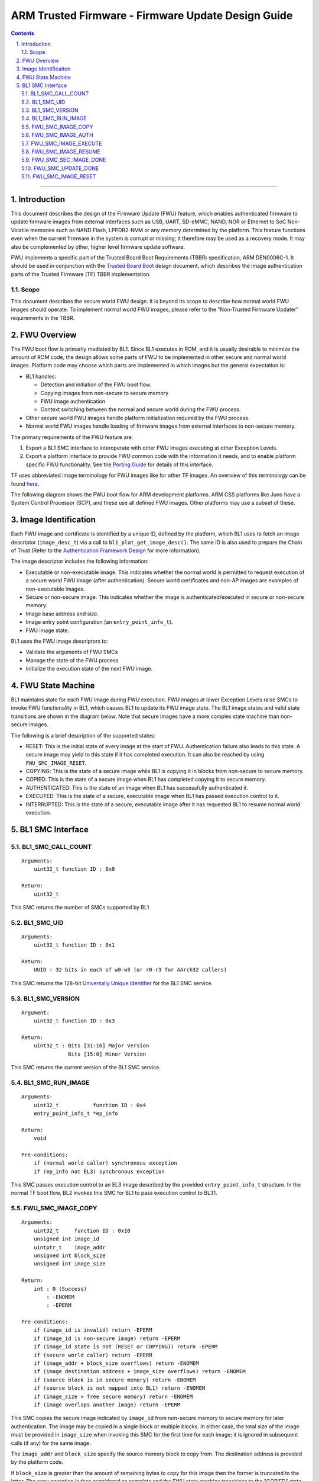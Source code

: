 ARM Trusted Firmware - Firmware Update Design Guide
===================================================


.. section-numbering::
    :suffix: .

.. contents::

--------------

Introduction
------------

This document describes the design of the Firmware Update (FWU) feature, which
enables authenticated firmware to update firmware images from external
interfaces such as USB, UART, SD-eMMC, NAND, NOR or Ethernet to SoC Non-Volatile
memories such as NAND Flash, LPPDR2-NVM or any memory determined by the
platform. This feature functions even when the current firmware in the system
is corrupt or missing; it therefore may be used as a recovery mode. It may also
be complemented by other, higher level firmware update software.

FWU implements a specific part of the Trusted Board Boot Requirements (TBBR)
specification, ARM DEN0006C-1. It should be used in conjunction with the
`Trusted Board Boot`_ design document, which describes the image authentication
parts of the Trusted Firmware (TF) TBBR implementation.

Scope
~~~~~

This document describes the secure world FWU design. It is beyond its scope to
describe how normal world FWU images should operate. To implement normal world
FWU images, please refer to the "Non-Trusted Firmware Updater" requirements in
the TBBR.

FWU Overview
------------

The FWU boot flow is primarily mediated by BL1. Since BL1 executes in ROM, and
it is usually desirable to minimize the amount of ROM code, the design allows
some parts of FWU to be implemented in other secure and normal world images.
Platform code may choose which parts are implemented in which images but the
general expectation is:

-  BL1 handles:

   -  Detection and initiation of the FWU boot flow.
   -  Copying images from non-secure to secure memory
   -  FWU image authentication
   -  Context switching between the normal and secure world during the FWU
      process.

-  Other secure world FWU images handle platform initialization required by
   the FWU process.
-  Normal world FWU images handle loading of firmware images from external
   interfaces to non-secure memory.

The primary requirements of the FWU feature are:

#. Export a BL1 SMC interface to interoperate with other FWU images executing
   at other Exception Levels.
#. Export a platform interface to provide FWU common code with the information
   it needs, and to enable platform specific FWU functionality. See the
   `Porting Guide`_ for details of this interface.

TF uses abbreviated image terminology for FWU images like for other TF images.
An overview of this terminology can be found `here`_.

The following diagram shows the FWU boot flow for ARM development platforms.
ARM CSS platforms like Juno have a System Control Processor (SCP), and these
use all defined FWU images. Other platforms may use a subset of these.

|Flow Diagram|

Image Identification
--------------------

Each FWU image and certificate is identified by a unique ID, defined by the
platform, which BL1 uses to fetch an image descriptor (``image_desc_t``) via a
call to ``bl1_plat_get_image_desc()``. The same ID is also used to prepare the
Chain of Trust (Refer to the `Authentication Framework Design`_
for more information).

The image descriptor includes the following information:

-  Executable or non-executable image. This indicates whether the normal world
   is permitted to request execution of a secure world FWU image (after
   authentication). Secure world certificates and non-AP images are examples
   of non-executable images.
-  Secure or non-secure image. This indicates whether the image is
   authenticated/executed in secure or non-secure memory.
-  Image base address and size.
-  Image entry point configuration (an ``entry_point_info_t``).
-  FWU image state.

BL1 uses the FWU image descriptors to:

-  Validate the arguments of FWU SMCs
-  Manage the state of the FWU process
-  Initialize the execution state of the next FWU image.

FWU State Machine
-----------------

BL1 maintains state for each FWU image during FWU execution. FWU images at lower
Exception Levels raise SMCs to invoke FWU functionality in BL1, which causes
BL1 to update its FWU image state. The BL1 image states and valid state
transitions are shown in the diagram below. Note that secure images have a more
complex state machine than non-secure images.

|FWU state machine|

The following is a brief description of the supported states:

-  RESET: This is the initial state of every image at the start of FWU.
   Authentication failure also leads to this state. A secure
   image may yield to this state if it has completed execution.
   It can also be reached by using ``FWU_SMC_IMAGE_RESET``.

-  COPYING: This is the state of a secure image while BL1 is copying it
   in blocks from non-secure to secure memory.

-  COPIED: This is the state of a secure image when BL1 has completed
   copying it to secure memory.

-  AUTHENTICATED: This is the state of an image when BL1 has successfully
   authenticated it.

-  EXECUTED: This is the state of a secure, executable image when BL1 has
   passed execution control to it.

-  INTERRUPTED: This is the state of a secure, executable image after it has
   requested BL1 to resume normal world execution.

BL1 SMC Interface
-----------------

BL1\_SMC\_CALL\_COUNT
~~~~~~~~~~~~~~~~~~~~~

::

    Arguments:
        uint32_t function ID : 0x0

    Return:
        uint32_t

This SMC returns the number of SMCs supported by BL1.

BL1\_SMC\_UID
~~~~~~~~~~~~~

::

    Arguments:
        uint32_t function ID : 0x1

    Return:
        UUID : 32 bits in each of w0-w3 (or r0-r3 for AArch32 callers)

This SMC returns the 128-bit `Universally Unique Identifier`_ for the
BL1 SMC service.

BL1\_SMC\_VERSION
~~~~~~~~~~~~~~~~~

::

    Argument:
        uint32_t function ID : 0x3

    Return:
        uint32_t : Bits [31:16] Major Version
                   Bits [15:0] Minor Version

This SMC returns the current version of the BL1 SMC service.

BL1\_SMC\_RUN\_IMAGE
~~~~~~~~~~~~~~~~~~~~

::

    Arguments:
        uint32_t           function ID : 0x4
        entry_point_info_t *ep_info

    Return:
        void

    Pre-conditions:
        if (normal world caller) synchronous exception
        if (ep_info not EL3) synchronous exception

This SMC passes execution control to an EL3 image described by the provided
``entry_point_info_t`` structure. In the normal TF boot flow, BL2 invokes this SMC
for BL1 to pass execution control to BL31.

FWU\_SMC\_IMAGE\_COPY
~~~~~~~~~~~~~~~~~~~~~

::

    Arguments:
        uint32_t     function ID : 0x10
        unsigned int image_id
        uintptr_t    image_addr
        unsigned int block_size
        unsigned int image_size

    Return:
        int : 0 (Success)
            : -ENOMEM
            : -EPERM

    Pre-conditions:
        if (image_id is invalid) return -EPERM
        if (image_id is non-secure image) return -EPERM
        if (image_id state is not (RESET or COPYING)) return -EPERM
        if (secure world caller) return -EPERM
        if (image_addr + block_size overflows) return -ENOMEM
        if (image destination address + image_size overflows) return -ENOMEM
        if (source block is in secure memory) return -ENOMEM
        if (source block is not mapped into BL1) return -ENOMEM
        if (image_size > free secure memory) return -ENOMEM
        if (image overlaps another image) return -EPERM

This SMC copies the secure image indicated by ``image_id`` from non-secure memory
to secure memory for later authentication. The image may be copied in a single
block or multiple blocks. In either case, the total size of the image must be
provided in ``image_size`` when invoking this SMC for the first time for each
image; it is ignored in subsequent calls (if any) for the same image.

The ``image_addr`` and ``block_size`` specify the source memory block to copy from.
The destination address is provided by the platform code.

If ``block_size`` is greater than the amount of remaining bytes to copy for this
image then the former is truncated to the latter. The copy operation is then
considered as complete and the FWU state machine transitions to the "COPIED"
state. If there is still more to copy, the FWU state machine stays in or
transitions to the COPYING state (depending on the previous state).

When using multiple blocks, the source blocks do not necessarily need to be in
contiguous memory.

Once the SMC is handled, BL1 returns from exception to the normal world caller.

FWU\_SMC\_IMAGE\_AUTH
~~~~~~~~~~~~~~~~~~~~~

::

    Arguments:
        uint32_t     function ID : 0x11
        unsigned int image_id
        uintptr_t    image_addr
        unsigned int image_size

    Return:
        int : 0 (Success)
            : -ENOMEM
            : -EPERM
            : -EAUTH

    Pre-conditions:
        if (image_id is invalid) return -EPERM
        if (secure world caller)
            if (image_id state is not RESET) return -EPERM
            if (image_addr/image_size is not mappped into BL1) return -ENOMEM
        else // normal world caller
            if (image_id is secure image)
                if (image_id state is not COPIED) return -EPERM
            else // image_id is non-secure image
                if (image_id state is not RESET) return -EPERM
                if (image_addr/image_size is in secure memory) return -ENOMEM
                if (image_addr/image_size not mappped into BL1) return -ENOMEM

This SMC authenticates the image specified by ``image_id``. If the image is in the
RESET state, BL1 authenticates the image in place using the provided
``image_addr`` and ``image_size``. If the image is a secure image in the COPIED
state, BL1 authenticates the image from the secure memory that BL1 previously
copied the image into.

BL1 returns from exception to the caller. If authentication succeeds then BL1
sets the image state to AUTHENTICATED. If authentication fails then BL1 returns
the -EAUTH error and sets the image state back to RESET.

FWU\_SMC\_IMAGE\_EXECUTE
~~~~~~~~~~~~~~~~~~~~~~~~

::

    Arguments:
        uint32_t     function ID : 0x12
        unsigned int image_id

    Return:
        int : 0 (Success)
            : -EPERM

    Pre-conditions:
        if (image_id is invalid) return -EPERM
        if (secure world caller) return -EPERM
        if (image_id is non-secure image) return -EPERM
        if (image_id is non-executable image) return -EPERM
        if (image_id state is not AUTHENTICATED) return -EPERM

This SMC initiates execution of a previously authenticated image specified by
``image_id``, in the other security world to the caller. The current
implementation only supports normal world callers initiating execution of a
secure world image.

BL1 saves the normal world caller's context, sets the secure image state to
EXECUTED, and returns from exception to the secure image.

FWU\_SMC\_IMAGE\_RESUME
~~~~~~~~~~~~~~~~~~~~~~~

::

    Arguments:
        uint32_t   function ID : 0x13
        register_t image_param

    Return:
        register_t : image_param (Success)
                   : -EPERM

    Pre-conditions:
        if (normal world caller and no INTERRUPTED secure image) return -EPERM

This SMC resumes execution in the other security world while there is a secure
image in the EXECUTED/INTERRUPTED state.

For normal world callers, BL1 sets the previously interrupted secure image state
to EXECUTED. For secure world callers, BL1 sets the previously executing secure
image state to INTERRUPTED. In either case, BL1 saves the calling world's
context, restores the resuming world's context and returns from exception into
the resuming world. If the call is successful then the caller provided
``image_param`` is returned to the resumed world, otherwise an error code is
returned to the caller.

FWU\_SMC\_SEC\_IMAGE\_DONE
~~~~~~~~~~~~~~~~~~~~~~~~~~

::

    Arguments:
        uint32_t function ID : 0x14

    Return:
        int : 0 (Success)
            : -EPERM

    Pre-conditions:
        if (normal world caller) return -EPERM

This SMC indicates completion of a previously executing secure image.

BL1 sets the previously executing secure image state to the RESET state,
restores the normal world context and returns from exception into the normal
world.

FWU\_SMC\_UPDATE\_DONE
~~~~~~~~~~~~~~~~~~~~~~

::

    Arguments:
        uint32_t   function ID : 0x15
        register_t client_cookie

    Return:
        N/A

This SMC completes the firmware update process. BL1 calls the platform specific
function ``bl1_plat_fwu_done``, passing the optional argument ``client_cookie`` as
a ``void *``. The SMC does not return.

FWU\_SMC\_IMAGE\_RESET
~~~~~~~~~~~~~~~~~~~~~~

::

    Arguments:
        uint32_t     function ID : 0x16
        unsigned int image_id

    Return:
        int : 0 (Success)
            : -EPERM

    Pre-conditions:
        if (secure world caller) return -EPERM
        if (image in EXECUTED) return -EPERM

This SMC sets the state of an image to RESET and zeroes the memory used by it.

This is only allowed if the image is not being executed.

--------------

*Copyright (c) 2015-2017, ARM Limited and Contributors. All rights reserved.*

.. _Trusted Board Boot: ./trusted-board-boot.rst
.. _Porting Guide: ./porting-guide.rst
.. _here: https://github.com/ARM-software/arm-trusted-firmware/wiki/Trusted-Firmware-Image-Terminology
.. _Authentication Framework Design: ./auth-framework.rst
.. _Universally Unique Identifier: https://tools.ietf.org/rfc/rfc4122.txt

.. |Flow Diagram| image:: diagrams/fwu_flow.png?raw=true
.. |FWU state machine| image:: diagrams/fwu_states.png?raw=true
